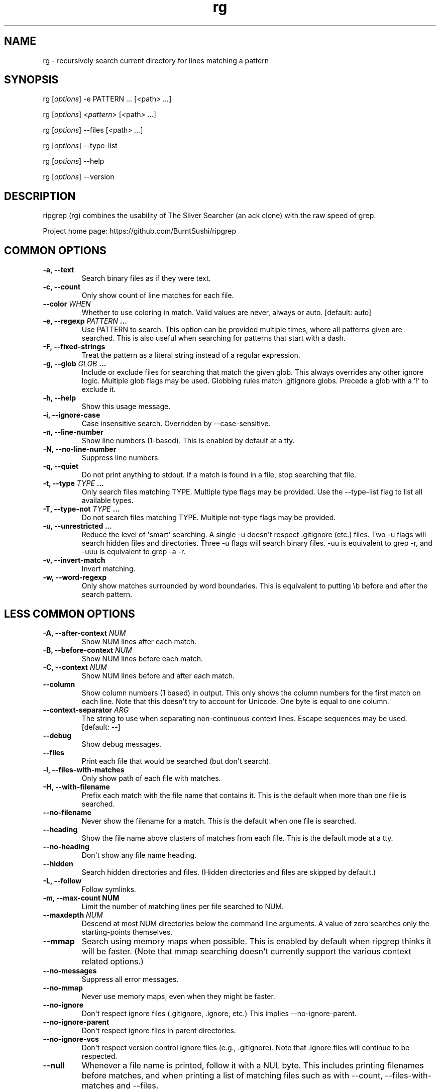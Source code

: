 .\" Automatically generated by Pandoc 1.18
.\"
.TH "rg" "1"
.hy
.SH NAME
.PP
rg \- recursively search current directory for lines matching a pattern
.SH SYNOPSIS
.PP
rg [\f[I]options\f[]] \-e PATTERN ...
[\f[I]<\f[]path\f[I]> ...\f[]]
.PP
rg [\f[I]options\f[]] <\f[I]pattern\f[]> [\f[I]<\f[]path\f[I]> ...\f[]]
.PP
rg [\f[I]options\f[]] \-\-files [\f[I]<\f[]path\f[I]> ...\f[]]
.PP
rg [\f[I]options\f[]] \-\-type\-list
.PP
rg [\f[I]options\f[]] \-\-help
.PP
rg [\f[I]options\f[]] \-\-version
.SH DESCRIPTION
.PP
ripgrep (rg) combines the usability of The Silver Searcher (an ack
clone) with the raw speed of grep.
.PP
Project home page: https://github.com/BurntSushi/ripgrep
.SH COMMON OPTIONS
.TP
.B \-a, \-\-text
Search binary files as if they were text.
.RS
.RE
.TP
.B \-c, \-\-count
Only show count of line matches for each file.
.RS
.RE
.TP
.B \-\-color \f[I]WHEN\f[]
Whether to use coloring in match.
Valid values are never, always or auto.
[default: auto]
.RS
.RE
.TP
.B \-e, \-\-regexp \f[I]PATTERN\f[] ...
Use PATTERN to search.
This option can be provided multiple times, where all patterns given are
searched.
This is also useful when searching for patterns that start with a dash.
.RS
.RE
.TP
.B \-F, \-\-fixed\-strings
Treat the pattern as a literal string instead of a regular expression.
.RS
.RE
.TP
.B \-g, \-\-glob \f[I]GLOB\f[] ...
Include or exclude files for searching that match the given glob.
This always overrides any other ignore logic.
Multiple glob flags may be used.
Globbing rules match .gitignore globs.
Precede a glob with a \[aq]!\[aq] to exclude it.
.RS
.RE
.TP
.B \-h, \-\-help
Show this usage message.
.RS
.RE
.TP
.B \-i, \-\-ignore\-case
Case insensitive search.
Overridden by \-\-case\-sensitive.
.RS
.RE
.TP
.B \-n, \-\-line\-number
Show line numbers (1\-based).
This is enabled by default at a tty.
.RS
.RE
.TP
.B \-N, \-\-no\-line\-number
Suppress line numbers.
.RS
.RE
.TP
.B \-q, \-\-quiet
Do not print anything to stdout.
If a match is found in a file, stop searching that file.
.RS
.RE
.TP
.B \-t, \-\-type \f[I]TYPE\f[] ...
Only search files matching TYPE.
Multiple type flags may be provided.
Use the \-\-type\-list flag to list all available types.
.RS
.RE
.TP
.B \-T, \-\-type\-not \f[I]TYPE\f[] ...
Do not search files matching TYPE.
Multiple not\-type flags may be provided.
.RS
.RE
.TP
.B \-u, \-\-unrestricted ...
Reduce the level of \[aq]smart\[aq] searching.
A single \-u doesn\[aq]t respect .gitignore (etc.) files.
Two \-u flags will search hidden files and directories.
Three \-u flags will search binary files.
\-uu is equivalent to grep \-r, and \-uuu is equivalent to grep \-a \-r.
.RS
.RE
.TP
.B \-v, \-\-invert\-match
Invert matching.
.RS
.RE
.TP
.B \-w, \-\-word\-regexp
Only show matches surrounded by word boundaries.
This is equivalent to putting \\b before and after the search pattern.
.RS
.RE
.SH LESS COMMON OPTIONS
.TP
.B \-A, \-\-after\-context \f[I]NUM\f[]
Show NUM lines after each match.
.RS
.RE
.TP
.B \-B, \-\-before\-context \f[I]NUM\f[]
Show NUM lines before each match.
.RS
.RE
.TP
.B \-C, \-\-context \f[I]NUM\f[]
Show NUM lines before and after each match.
.RS
.RE
.TP
.B \-\-column
Show column numbers (1 based) in output.
This only shows the column numbers for the first match on each line.
Note that this doesn\[aq]t try to account for Unicode.
One byte is equal to one column.
.RS
.RE
.TP
.B \-\-context\-separator \f[I]ARG\f[]
The string to use when separating non\-continuous context lines.
Escape sequences may be used.
[default: \-\-]
.RS
.RE
.TP
.B \-\-debug
Show debug messages.
.RS
.RE
.TP
.B \-\-files
Print each file that would be searched (but don\[aq]t search).
.RS
.RE
.TP
.B \-l, \-\-files\-with\-matches
Only show path of each file with matches.
.RS
.RE
.TP
.B \-H, \-\-with\-filename
Prefix each match with the file name that contains it.
This is the default when more than one file is searched.
.RS
.RE
.TP
.B \-\-no\-filename
Never show the filename for a match.
This is the default when one file is searched.
.RS
.RE
.TP
.B \-\-heading
Show the file name above clusters of matches from each file.
This is the default mode at a tty.
.RS
.RE
.TP
.B \-\-no\-heading
Don\[aq]t show any file name heading.
.RS
.RE
.TP
.B \-\-hidden
Search hidden directories and files.
(Hidden directories and files are skipped by default.)
.RS
.RE
.TP
.B \-L, \-\-follow
Follow symlinks.
.RS
.RE
.TP
.B \-m, \-\-max\-count NUM
Limit the number of matching lines per file searched to NUM.
.RS
.RE
.TP
.B \-\-maxdepth \f[I]NUM\f[]
Descend at most NUM directories below the command line arguments.
A value of zero searches only the starting\-points themselves.
.RS
.RE
.TP
.B \-\-mmap
Search using memory maps when possible.
This is enabled by default when ripgrep thinks it will be faster.
(Note that mmap searching doesn\[aq]t currently support the various
context related options.)
.RS
.RE
.TP
.B \-\-no\-messages
Suppress all error messages.
.RS
.RE
.TP
.B \-\-no\-mmap
Never use memory maps, even when they might be faster.
.RS
.RE
.TP
.B \-\-no\-ignore
Don\[aq]t respect ignore files (.gitignore, .ignore, etc.) This implies
\-\-no\-ignore\-parent.
.RS
.RE
.TP
.B \-\-no\-ignore\-parent
Don\[aq]t respect ignore files in parent directories.
.RS
.RE
.TP
.B \-\-no\-ignore\-vcs
Don\[aq]t respect version control ignore files (e.g., .gitignore).
Note that .ignore files will continue to be respected.
.RS
.RE
.TP
.B \-\-null
Whenever a file name is printed, follow it with a NUL byte.
This includes printing filenames before matches, and when printing a
list of matching files such as with \-\-count, \-\-files\-with\-matches
and \-\-files.
.RS
.RE
.TP
.B \-p, \-\-pretty
Alias for \-\-color=always \-\-heading \-n.
.RS
.RE
.TP
.B \-r, \-\-replace \f[I]ARG\f[]
Replace every match with the string given when printing search results.
Neither this flag nor any other flag will modify your files.
.RS
.PP
Capture group indices (e.g., $5) and names (e.g., $foo) are supported in
the replacement string.
.RE
.TP
.B \-s, \-\-case\-sensitive
Search case sensitively.
This overrides \-\-ignore\-case and \-\-smart\-case.
.RS
.RE
.TP
.B \-S, \-\-smart\-case
Search case insensitively if the pattern is all lowercase.
Search case sensitively otherwise.
This is overridden by either \-\-case\-sensitive or \-\-ignore\-case.
.RS
.RE
.TP
.B \-j, \-\-threads \f[I]ARG\f[]
The number of threads to use.
0 means use the number of logical CPUs (capped at 6).
[default: 0]
.RS
.RE
.TP
.B \-\-version
Show the version number of ripgrep and exit.
.RS
.RE
.TP
.B \-\-vimgrep
Show results with every match on its own line, including line numbers
and column numbers.
(With this option, a line with more than one match of the regex will be
printed more than once.)
.RS
.RE
.SH FILE TYPE MANAGEMENT OPTIONS
.TP
.B \-\-type\-list
Show all supported file types and their associated globs.
.RS
.RE
.TP
.B \-\-type\-add \f[I]ARG\f[] ...
Add a new glob for a particular file type.
Only one glob can be added at a time.
Multiple \-\-type\-add flags can be provided.
Unless \-\-type\-clear is used, globs are added to any existing globs
inside of ripgrep.
Note that this must be passed to every invocation of rg.
Type settings are NOT persisted.
.RS
.PP
Example:
\f[C]rg\ \-\-type\-add\ \[aq]foo:*.foo\[aq]\ \-tfoo\ PATTERN\f[]
.RE
.TP
.B \-\-type\-clear \f[I]TYPE\f[] ...
Clear the file type globs previously defined for TYPE.
This only clears the default type definitions that are found inside of
ripgrep.
Note that this must be passed to every invocation of rg.
.RS
.RE
